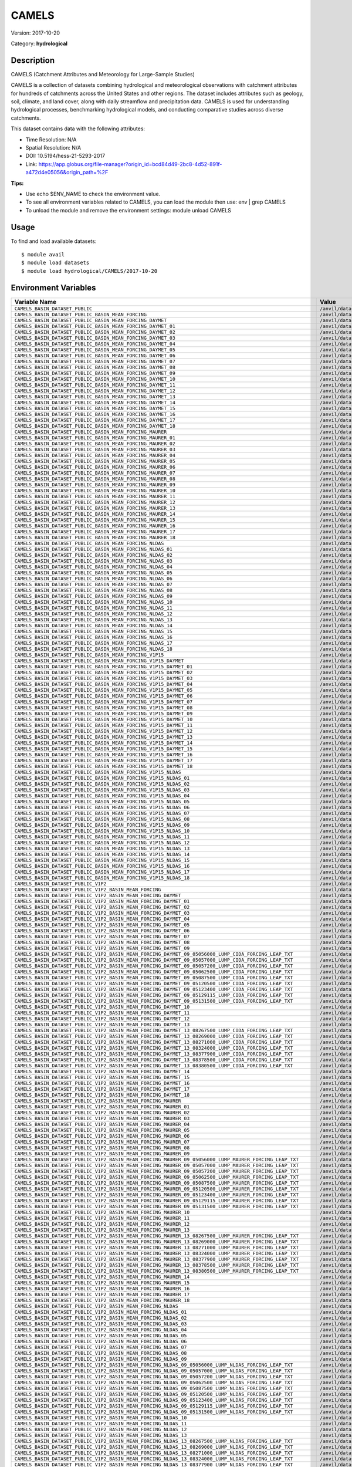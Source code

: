 ======
CAMELS
======

Version: 2017-10-20

Category: **hydrological**

Description
-----------

CAMELS (Catchment Attributes and Meteorology for Large-Sample Studies)

CAMELS is a collection of datasets combining hydrological and meteorological observations with catchment attributes for hundreds of catchments across the United States and other regions. The dataset includes attributes such as geology, soil, climate, and land cover, along with daily streamflow and precipitation data. CAMELS is used for understanding hydrological processes, benchmarking hydrological models, and conducting comparative studies across diverse catchments.

This dataset contains data with the following attributes:

* Time Resolution: N/A

* Spatial Resolution: N/A

* DOI: 10.5194/hess-21-5293-2017

* Link: https://app.globus.org/file-manager?origin_id=bcd84d49-2bc8-4d52-891f-a472d4e05056&origin_path=%2F

**Tips:**

* Use echo $ENV_NAME to check the environment value.

* To see all environment variables related to CAMELS, you can load the module then use: env | grep CAMELS

* To unload the module and remove the environment settings: module unload CAMELS

Usage
-----

To find and load available datasets::

    $ module avail
    $ module load datasets
    $ module load hydrological/CAMELS/2017-10-20
Environment Variables
-------------------

.. list-table::
   :header-rows: 1
   :widths: 25 75

   * - **Variable Name**
     - **Value**
   * - ``CAMELS_BASIN_DATASET_PUBLIC``
     - ``/anvil/datasets/hydrological/CAMELS/basin_dataset_public``
   * - ``CAMELS_BASIN_DATASET_PUBLIC_BASIN_MEAN_FORCING``
     - ``/anvil/datasets/hydrological/CAMELS/basin_dataset_public/basin_mean_forcing``
   * - ``CAMELS_BASIN_DATASET_PUBLIC_BASIN_MEAN_FORCING_DAYMET``
     - ``/anvil/datasets/hydrological/CAMELS/basin_dataset_public/basin_mean_forcing/daymet``
   * - ``CAMELS_BASIN_DATASET_PUBLIC_BASIN_MEAN_FORCING_DAYMET_01``
     - ``/anvil/datasets/hydrological/CAMELS/basin_dataset_public/basin_mean_forcing/daymet/01``
   * - ``CAMELS_BASIN_DATASET_PUBLIC_BASIN_MEAN_FORCING_DAYMET_02``
     - ``/anvil/datasets/hydrological/CAMELS/basin_dataset_public/basin_mean_forcing/daymet/02``
   * - ``CAMELS_BASIN_DATASET_PUBLIC_BASIN_MEAN_FORCING_DAYMET_03``
     - ``/anvil/datasets/hydrological/CAMELS/basin_dataset_public/basin_mean_forcing/daymet/03``
   * - ``CAMELS_BASIN_DATASET_PUBLIC_BASIN_MEAN_FORCING_DAYMET_04``
     - ``/anvil/datasets/hydrological/CAMELS/basin_dataset_public/basin_mean_forcing/daymet/04``
   * - ``CAMELS_BASIN_DATASET_PUBLIC_BASIN_MEAN_FORCING_DAYMET_05``
     - ``/anvil/datasets/hydrological/CAMELS/basin_dataset_public/basin_mean_forcing/daymet/05``
   * - ``CAMELS_BASIN_DATASET_PUBLIC_BASIN_MEAN_FORCING_DAYMET_06``
     - ``/anvil/datasets/hydrological/CAMELS/basin_dataset_public/basin_mean_forcing/daymet/06``
   * - ``CAMELS_BASIN_DATASET_PUBLIC_BASIN_MEAN_FORCING_DAYMET_07``
     - ``/anvil/datasets/hydrological/CAMELS/basin_dataset_public/basin_mean_forcing/daymet/07``
   * - ``CAMELS_BASIN_DATASET_PUBLIC_BASIN_MEAN_FORCING_DAYMET_08``
     - ``/anvil/datasets/hydrological/CAMELS/basin_dataset_public/basin_mean_forcing/daymet/08``
   * - ``CAMELS_BASIN_DATASET_PUBLIC_BASIN_MEAN_FORCING_DAYMET_09``
     - ``/anvil/datasets/hydrological/CAMELS/basin_dataset_public/basin_mean_forcing/daymet/09``
   * - ``CAMELS_BASIN_DATASET_PUBLIC_BASIN_MEAN_FORCING_DAYMET_10``
     - ``/anvil/datasets/hydrological/CAMELS/basin_dataset_public/basin_mean_forcing/daymet/10``
   * - ``CAMELS_BASIN_DATASET_PUBLIC_BASIN_MEAN_FORCING_DAYMET_11``
     - ``/anvil/datasets/hydrological/CAMELS/basin_dataset_public/basin_mean_forcing/daymet/11``
   * - ``CAMELS_BASIN_DATASET_PUBLIC_BASIN_MEAN_FORCING_DAYMET_12``
     - ``/anvil/datasets/hydrological/CAMELS/basin_dataset_public/basin_mean_forcing/daymet/12``
   * - ``CAMELS_BASIN_DATASET_PUBLIC_BASIN_MEAN_FORCING_DAYMET_13``
     - ``/anvil/datasets/hydrological/CAMELS/basin_dataset_public/basin_mean_forcing/daymet/13``
   * - ``CAMELS_BASIN_DATASET_PUBLIC_BASIN_MEAN_FORCING_DAYMET_14``
     - ``/anvil/datasets/hydrological/CAMELS/basin_dataset_public/basin_mean_forcing/daymet/14``
   * - ``CAMELS_BASIN_DATASET_PUBLIC_BASIN_MEAN_FORCING_DAYMET_15``
     - ``/anvil/datasets/hydrological/CAMELS/basin_dataset_public/basin_mean_forcing/daymet/15``
   * - ``CAMELS_BASIN_DATASET_PUBLIC_BASIN_MEAN_FORCING_DAYMET_16``
     - ``/anvil/datasets/hydrological/CAMELS/basin_dataset_public/basin_mean_forcing/daymet/16``
   * - ``CAMELS_BASIN_DATASET_PUBLIC_BASIN_MEAN_FORCING_DAYMET_17``
     - ``/anvil/datasets/hydrological/CAMELS/basin_dataset_public/basin_mean_forcing/daymet/17``
   * - ``CAMELS_BASIN_DATASET_PUBLIC_BASIN_MEAN_FORCING_DAYMET_18``
     - ``/anvil/datasets/hydrological/CAMELS/basin_dataset_public/basin_mean_forcing/daymet/18``
   * - ``CAMELS_BASIN_DATASET_PUBLIC_BASIN_MEAN_FORCING_MAURER``
     - ``/anvil/datasets/hydrological/CAMELS/basin_dataset_public/basin_mean_forcing/maurer``
   * - ``CAMELS_BASIN_DATASET_PUBLIC_BASIN_MEAN_FORCING_MAURER_01``
     - ``/anvil/datasets/hydrological/CAMELS/basin_dataset_public/basin_mean_forcing/maurer/01``
   * - ``CAMELS_BASIN_DATASET_PUBLIC_BASIN_MEAN_FORCING_MAURER_02``
     - ``/anvil/datasets/hydrological/CAMELS/basin_dataset_public/basin_mean_forcing/maurer/02``
   * - ``CAMELS_BASIN_DATASET_PUBLIC_BASIN_MEAN_FORCING_MAURER_03``
     - ``/anvil/datasets/hydrological/CAMELS/basin_dataset_public/basin_mean_forcing/maurer/03``
   * - ``CAMELS_BASIN_DATASET_PUBLIC_BASIN_MEAN_FORCING_MAURER_04``
     - ``/anvil/datasets/hydrological/CAMELS/basin_dataset_public/basin_mean_forcing/maurer/04``
   * - ``CAMELS_BASIN_DATASET_PUBLIC_BASIN_MEAN_FORCING_MAURER_05``
     - ``/anvil/datasets/hydrological/CAMELS/basin_dataset_public/basin_mean_forcing/maurer/05``
   * - ``CAMELS_BASIN_DATASET_PUBLIC_BASIN_MEAN_FORCING_MAURER_06``
     - ``/anvil/datasets/hydrological/CAMELS/basin_dataset_public/basin_mean_forcing/maurer/06``
   * - ``CAMELS_BASIN_DATASET_PUBLIC_BASIN_MEAN_FORCING_MAURER_07``
     - ``/anvil/datasets/hydrological/CAMELS/basin_dataset_public/basin_mean_forcing/maurer/07``
   * - ``CAMELS_BASIN_DATASET_PUBLIC_BASIN_MEAN_FORCING_MAURER_08``
     - ``/anvil/datasets/hydrological/CAMELS/basin_dataset_public/basin_mean_forcing/maurer/08``
   * - ``CAMELS_BASIN_DATASET_PUBLIC_BASIN_MEAN_FORCING_MAURER_09``
     - ``/anvil/datasets/hydrological/CAMELS/basin_dataset_public/basin_mean_forcing/maurer/09``
   * - ``CAMELS_BASIN_DATASET_PUBLIC_BASIN_MEAN_FORCING_MAURER_10``
     - ``/anvil/datasets/hydrological/CAMELS/basin_dataset_public/basin_mean_forcing/maurer/10``
   * - ``CAMELS_BASIN_DATASET_PUBLIC_BASIN_MEAN_FORCING_MAURER_11``
     - ``/anvil/datasets/hydrological/CAMELS/basin_dataset_public/basin_mean_forcing/maurer/11``
   * - ``CAMELS_BASIN_DATASET_PUBLIC_BASIN_MEAN_FORCING_MAURER_12``
     - ``/anvil/datasets/hydrological/CAMELS/basin_dataset_public/basin_mean_forcing/maurer/12``
   * - ``CAMELS_BASIN_DATASET_PUBLIC_BASIN_MEAN_FORCING_MAURER_13``
     - ``/anvil/datasets/hydrological/CAMELS/basin_dataset_public/basin_mean_forcing/maurer/13``
   * - ``CAMELS_BASIN_DATASET_PUBLIC_BASIN_MEAN_FORCING_MAURER_14``
     - ``/anvil/datasets/hydrological/CAMELS/basin_dataset_public/basin_mean_forcing/maurer/14``
   * - ``CAMELS_BASIN_DATASET_PUBLIC_BASIN_MEAN_FORCING_MAURER_15``
     - ``/anvil/datasets/hydrological/CAMELS/basin_dataset_public/basin_mean_forcing/maurer/15``
   * - ``CAMELS_BASIN_DATASET_PUBLIC_BASIN_MEAN_FORCING_MAURER_16``
     - ``/anvil/datasets/hydrological/CAMELS/basin_dataset_public/basin_mean_forcing/maurer/16``
   * - ``CAMELS_BASIN_DATASET_PUBLIC_BASIN_MEAN_FORCING_MAURER_17``
     - ``/anvil/datasets/hydrological/CAMELS/basin_dataset_public/basin_mean_forcing/maurer/17``
   * - ``CAMELS_BASIN_DATASET_PUBLIC_BASIN_MEAN_FORCING_MAURER_18``
     - ``/anvil/datasets/hydrological/CAMELS/basin_dataset_public/basin_mean_forcing/maurer/18``
   * - ``CAMELS_BASIN_DATASET_PUBLIC_BASIN_MEAN_FORCING_NLDAS``
     - ``/anvil/datasets/hydrological/CAMELS/basin_dataset_public/basin_mean_forcing/nldas``
   * - ``CAMELS_BASIN_DATASET_PUBLIC_BASIN_MEAN_FORCING_NLDAS_01``
     - ``/anvil/datasets/hydrological/CAMELS/basin_dataset_public/basin_mean_forcing/nldas/01``
   * - ``CAMELS_BASIN_DATASET_PUBLIC_BASIN_MEAN_FORCING_NLDAS_02``
     - ``/anvil/datasets/hydrological/CAMELS/basin_dataset_public/basin_mean_forcing/nldas/02``
   * - ``CAMELS_BASIN_DATASET_PUBLIC_BASIN_MEAN_FORCING_NLDAS_03``
     - ``/anvil/datasets/hydrological/CAMELS/basin_dataset_public/basin_mean_forcing/nldas/03``
   * - ``CAMELS_BASIN_DATASET_PUBLIC_BASIN_MEAN_FORCING_NLDAS_04``
     - ``/anvil/datasets/hydrological/CAMELS/basin_dataset_public/basin_mean_forcing/nldas/04``
   * - ``CAMELS_BASIN_DATASET_PUBLIC_BASIN_MEAN_FORCING_NLDAS_05``
     - ``/anvil/datasets/hydrological/CAMELS/basin_dataset_public/basin_mean_forcing/nldas/05``
   * - ``CAMELS_BASIN_DATASET_PUBLIC_BASIN_MEAN_FORCING_NLDAS_06``
     - ``/anvil/datasets/hydrological/CAMELS/basin_dataset_public/basin_mean_forcing/nldas/06``
   * - ``CAMELS_BASIN_DATASET_PUBLIC_BASIN_MEAN_FORCING_NLDAS_07``
     - ``/anvil/datasets/hydrological/CAMELS/basin_dataset_public/basin_mean_forcing/nldas/07``
   * - ``CAMELS_BASIN_DATASET_PUBLIC_BASIN_MEAN_FORCING_NLDAS_08``
     - ``/anvil/datasets/hydrological/CAMELS/basin_dataset_public/basin_mean_forcing/nldas/08``
   * - ``CAMELS_BASIN_DATASET_PUBLIC_BASIN_MEAN_FORCING_NLDAS_09``
     - ``/anvil/datasets/hydrological/CAMELS/basin_dataset_public/basin_mean_forcing/nldas/09``
   * - ``CAMELS_BASIN_DATASET_PUBLIC_BASIN_MEAN_FORCING_NLDAS_10``
     - ``/anvil/datasets/hydrological/CAMELS/basin_dataset_public/basin_mean_forcing/nldas/10``
   * - ``CAMELS_BASIN_DATASET_PUBLIC_BASIN_MEAN_FORCING_NLDAS_11``
     - ``/anvil/datasets/hydrological/CAMELS/basin_dataset_public/basin_mean_forcing/nldas/11``
   * - ``CAMELS_BASIN_DATASET_PUBLIC_BASIN_MEAN_FORCING_NLDAS_12``
     - ``/anvil/datasets/hydrological/CAMELS/basin_dataset_public/basin_mean_forcing/nldas/12``
   * - ``CAMELS_BASIN_DATASET_PUBLIC_BASIN_MEAN_FORCING_NLDAS_13``
     - ``/anvil/datasets/hydrological/CAMELS/basin_dataset_public/basin_mean_forcing/nldas/13``
   * - ``CAMELS_BASIN_DATASET_PUBLIC_BASIN_MEAN_FORCING_NLDAS_14``
     - ``/anvil/datasets/hydrological/CAMELS/basin_dataset_public/basin_mean_forcing/nldas/14``
   * - ``CAMELS_BASIN_DATASET_PUBLIC_BASIN_MEAN_FORCING_NLDAS_15``
     - ``/anvil/datasets/hydrological/CAMELS/basin_dataset_public/basin_mean_forcing/nldas/15``
   * - ``CAMELS_BASIN_DATASET_PUBLIC_BASIN_MEAN_FORCING_NLDAS_16``
     - ``/anvil/datasets/hydrological/CAMELS/basin_dataset_public/basin_mean_forcing/nldas/16``
   * - ``CAMELS_BASIN_DATASET_PUBLIC_BASIN_MEAN_FORCING_NLDAS_17``
     - ``/anvil/datasets/hydrological/CAMELS/basin_dataset_public/basin_mean_forcing/nldas/17``
   * - ``CAMELS_BASIN_DATASET_PUBLIC_BASIN_MEAN_FORCING_NLDAS_18``
     - ``/anvil/datasets/hydrological/CAMELS/basin_dataset_public/basin_mean_forcing/nldas/18``
   * - ``CAMELS_BASIN_DATASET_PUBLIC_BASIN_MEAN_FORCING_V1P15``
     - ``/anvil/datasets/hydrological/CAMELS/basin_dataset_public/basin_mean_forcing/v1p15``
   * - ``CAMELS_BASIN_DATASET_PUBLIC_BASIN_MEAN_FORCING_V1P15_DAYMET``
     - ``/anvil/datasets/hydrological/CAMELS/basin_dataset_public/basin_mean_forcing/v1p15/daymet``
   * - ``CAMELS_BASIN_DATASET_PUBLIC_BASIN_MEAN_FORCING_V1P15_DAYMET_01``
     - ``/anvil/datasets/hydrological/CAMELS/basin_dataset_public/basin_mean_forcing/v1p15/daymet/01``
   * - ``CAMELS_BASIN_DATASET_PUBLIC_BASIN_MEAN_FORCING_V1P15_DAYMET_02``
     - ``/anvil/datasets/hydrological/CAMELS/basin_dataset_public/basin_mean_forcing/v1p15/daymet/02``
   * - ``CAMELS_BASIN_DATASET_PUBLIC_BASIN_MEAN_FORCING_V1P15_DAYMET_03``
     - ``/anvil/datasets/hydrological/CAMELS/basin_dataset_public/basin_mean_forcing/v1p15/daymet/03``
   * - ``CAMELS_BASIN_DATASET_PUBLIC_BASIN_MEAN_FORCING_V1P15_DAYMET_04``
     - ``/anvil/datasets/hydrological/CAMELS/basin_dataset_public/basin_mean_forcing/v1p15/daymet/04``
   * - ``CAMELS_BASIN_DATASET_PUBLIC_BASIN_MEAN_FORCING_V1P15_DAYMET_05``
     - ``/anvil/datasets/hydrological/CAMELS/basin_dataset_public/basin_mean_forcing/v1p15/daymet/05``
   * - ``CAMELS_BASIN_DATASET_PUBLIC_BASIN_MEAN_FORCING_V1P15_DAYMET_06``
     - ``/anvil/datasets/hydrological/CAMELS/basin_dataset_public/basin_mean_forcing/v1p15/daymet/06``
   * - ``CAMELS_BASIN_DATASET_PUBLIC_BASIN_MEAN_FORCING_V1P15_DAYMET_07``
     - ``/anvil/datasets/hydrological/CAMELS/basin_dataset_public/basin_mean_forcing/v1p15/daymet/07``
   * - ``CAMELS_BASIN_DATASET_PUBLIC_BASIN_MEAN_FORCING_V1P15_DAYMET_08``
     - ``/anvil/datasets/hydrological/CAMELS/basin_dataset_public/basin_mean_forcing/v1p15/daymet/08``
   * - ``CAMELS_BASIN_DATASET_PUBLIC_BASIN_MEAN_FORCING_V1P15_DAYMET_09``
     - ``/anvil/datasets/hydrological/CAMELS/basin_dataset_public/basin_mean_forcing/v1p15/daymet/09``
   * - ``CAMELS_BASIN_DATASET_PUBLIC_BASIN_MEAN_FORCING_V1P15_DAYMET_10``
     - ``/anvil/datasets/hydrological/CAMELS/basin_dataset_public/basin_mean_forcing/v1p15/daymet/10``
   * - ``CAMELS_BASIN_DATASET_PUBLIC_BASIN_MEAN_FORCING_V1P15_DAYMET_11``
     - ``/anvil/datasets/hydrological/CAMELS/basin_dataset_public/basin_mean_forcing/v1p15/daymet/11``
   * - ``CAMELS_BASIN_DATASET_PUBLIC_BASIN_MEAN_FORCING_V1P15_DAYMET_12``
     - ``/anvil/datasets/hydrological/CAMELS/basin_dataset_public/basin_mean_forcing/v1p15/daymet/12``
   * - ``CAMELS_BASIN_DATASET_PUBLIC_BASIN_MEAN_FORCING_V1P15_DAYMET_13``
     - ``/anvil/datasets/hydrological/CAMELS/basin_dataset_public/basin_mean_forcing/v1p15/daymet/13``
   * - ``CAMELS_BASIN_DATASET_PUBLIC_BASIN_MEAN_FORCING_V1P15_DAYMET_14``
     - ``/anvil/datasets/hydrological/CAMELS/basin_dataset_public/basin_mean_forcing/v1p15/daymet/14``
   * - ``CAMELS_BASIN_DATASET_PUBLIC_BASIN_MEAN_FORCING_V1P15_DAYMET_15``
     - ``/anvil/datasets/hydrological/CAMELS/basin_dataset_public/basin_mean_forcing/v1p15/daymet/15``
   * - ``CAMELS_BASIN_DATASET_PUBLIC_BASIN_MEAN_FORCING_V1P15_DAYMET_16``
     - ``/anvil/datasets/hydrological/CAMELS/basin_dataset_public/basin_mean_forcing/v1p15/daymet/16``
   * - ``CAMELS_BASIN_DATASET_PUBLIC_BASIN_MEAN_FORCING_V1P15_DAYMET_17``
     - ``/anvil/datasets/hydrological/CAMELS/basin_dataset_public/basin_mean_forcing/v1p15/daymet/17``
   * - ``CAMELS_BASIN_DATASET_PUBLIC_BASIN_MEAN_FORCING_V1P15_DAYMET_18``
     - ``/anvil/datasets/hydrological/CAMELS/basin_dataset_public/basin_mean_forcing/v1p15/daymet/18``
   * - ``CAMELS_BASIN_DATASET_PUBLIC_BASIN_MEAN_FORCING_V1P15_NLDAS``
     - ``/anvil/datasets/hydrological/CAMELS/basin_dataset_public/basin_mean_forcing/v1p15/nldas``
   * - ``CAMELS_BASIN_DATASET_PUBLIC_BASIN_MEAN_FORCING_V1P15_NLDAS_01``
     - ``/anvil/datasets/hydrological/CAMELS/basin_dataset_public/basin_mean_forcing/v1p15/nldas/01``
   * - ``CAMELS_BASIN_DATASET_PUBLIC_BASIN_MEAN_FORCING_V1P15_NLDAS_02``
     - ``/anvil/datasets/hydrological/CAMELS/basin_dataset_public/basin_mean_forcing/v1p15/nldas/02``
   * - ``CAMELS_BASIN_DATASET_PUBLIC_BASIN_MEAN_FORCING_V1P15_NLDAS_03``
     - ``/anvil/datasets/hydrological/CAMELS/basin_dataset_public/basin_mean_forcing/v1p15/nldas/03``
   * - ``CAMELS_BASIN_DATASET_PUBLIC_BASIN_MEAN_FORCING_V1P15_NLDAS_04``
     - ``/anvil/datasets/hydrological/CAMELS/basin_dataset_public/basin_mean_forcing/v1p15/nldas/04``
   * - ``CAMELS_BASIN_DATASET_PUBLIC_BASIN_MEAN_FORCING_V1P15_NLDAS_05``
     - ``/anvil/datasets/hydrological/CAMELS/basin_dataset_public/basin_mean_forcing/v1p15/nldas/05``
   * - ``CAMELS_BASIN_DATASET_PUBLIC_BASIN_MEAN_FORCING_V1P15_NLDAS_06``
     - ``/anvil/datasets/hydrological/CAMELS/basin_dataset_public/basin_mean_forcing/v1p15/nldas/06``
   * - ``CAMELS_BASIN_DATASET_PUBLIC_BASIN_MEAN_FORCING_V1P15_NLDAS_07``
     - ``/anvil/datasets/hydrological/CAMELS/basin_dataset_public/basin_mean_forcing/v1p15/nldas/07``
   * - ``CAMELS_BASIN_DATASET_PUBLIC_BASIN_MEAN_FORCING_V1P15_NLDAS_08``
     - ``/anvil/datasets/hydrological/CAMELS/basin_dataset_public/basin_mean_forcing/v1p15/nldas/08``
   * - ``CAMELS_BASIN_DATASET_PUBLIC_BASIN_MEAN_FORCING_V1P15_NLDAS_09``
     - ``/anvil/datasets/hydrological/CAMELS/basin_dataset_public/basin_mean_forcing/v1p15/nldas/09``
   * - ``CAMELS_BASIN_DATASET_PUBLIC_BASIN_MEAN_FORCING_V1P15_NLDAS_10``
     - ``/anvil/datasets/hydrological/CAMELS/basin_dataset_public/basin_mean_forcing/v1p15/nldas/10``
   * - ``CAMELS_BASIN_DATASET_PUBLIC_BASIN_MEAN_FORCING_V1P15_NLDAS_11``
     - ``/anvil/datasets/hydrological/CAMELS/basin_dataset_public/basin_mean_forcing/v1p15/nldas/11``
   * - ``CAMELS_BASIN_DATASET_PUBLIC_BASIN_MEAN_FORCING_V1P15_NLDAS_12``
     - ``/anvil/datasets/hydrological/CAMELS/basin_dataset_public/basin_mean_forcing/v1p15/nldas/12``
   * - ``CAMELS_BASIN_DATASET_PUBLIC_BASIN_MEAN_FORCING_V1P15_NLDAS_13``
     - ``/anvil/datasets/hydrological/CAMELS/basin_dataset_public/basin_mean_forcing/v1p15/nldas/13``
   * - ``CAMELS_BASIN_DATASET_PUBLIC_BASIN_MEAN_FORCING_V1P15_NLDAS_14``
     - ``/anvil/datasets/hydrological/CAMELS/basin_dataset_public/basin_mean_forcing/v1p15/nldas/14``
   * - ``CAMELS_BASIN_DATASET_PUBLIC_BASIN_MEAN_FORCING_V1P15_NLDAS_15``
     - ``/anvil/datasets/hydrological/CAMELS/basin_dataset_public/basin_mean_forcing/v1p15/nldas/15``
   * - ``CAMELS_BASIN_DATASET_PUBLIC_BASIN_MEAN_FORCING_V1P15_NLDAS_16``
     - ``/anvil/datasets/hydrological/CAMELS/basin_dataset_public/basin_mean_forcing/v1p15/nldas/16``
   * - ``CAMELS_BASIN_DATASET_PUBLIC_BASIN_MEAN_FORCING_V1P15_NLDAS_17``
     - ``/anvil/datasets/hydrological/CAMELS/basin_dataset_public/basin_mean_forcing/v1p15/nldas/17``
   * - ``CAMELS_BASIN_DATASET_PUBLIC_BASIN_MEAN_FORCING_V1P15_NLDAS_18``
     - ``/anvil/datasets/hydrological/CAMELS/basin_dataset_public/basin_mean_forcing/v1p15/nldas/18``
   * - ``CAMELS_BASIN_DATASET_PUBLIC_V1P2``
     - ``/anvil/datasets/hydrological/CAMELS/basin_dataset_public_v1p2``
   * - ``CAMELS_BASIN_DATASET_PUBLIC_V1P2_BASIN_MEAN_FORCING``
     - ``/anvil/datasets/hydrological/CAMELS/basin_dataset_public_v1p2/basin_mean_forcing``
   * - ``CAMELS_BASIN_DATASET_PUBLIC_V1P2_BASIN_MEAN_FORCING_DAYMET``
     - ``/anvil/datasets/hydrological/CAMELS/basin_dataset_public_v1p2/basin_mean_forcing/daymet``
   * - ``CAMELS_BASIN_DATASET_PUBLIC_V1P2_BASIN_MEAN_FORCING_DAYMET_01``
     - ``/anvil/datasets/hydrological/CAMELS/basin_dataset_public_v1p2/basin_mean_forcing/daymet/01``
   * - ``CAMELS_BASIN_DATASET_PUBLIC_V1P2_BASIN_MEAN_FORCING_DAYMET_02``
     - ``/anvil/datasets/hydrological/CAMELS/basin_dataset_public_v1p2/basin_mean_forcing/daymet/02``
   * - ``CAMELS_BASIN_DATASET_PUBLIC_V1P2_BASIN_MEAN_FORCING_DAYMET_03``
     - ``/anvil/datasets/hydrological/CAMELS/basin_dataset_public_v1p2/basin_mean_forcing/daymet/03``
   * - ``CAMELS_BASIN_DATASET_PUBLIC_V1P2_BASIN_MEAN_FORCING_DAYMET_04``
     - ``/anvil/datasets/hydrological/CAMELS/basin_dataset_public_v1p2/basin_mean_forcing/daymet/04``
   * - ``CAMELS_BASIN_DATASET_PUBLIC_V1P2_BASIN_MEAN_FORCING_DAYMET_05``
     - ``/anvil/datasets/hydrological/CAMELS/basin_dataset_public_v1p2/basin_mean_forcing/daymet/05``
   * - ``CAMELS_BASIN_DATASET_PUBLIC_V1P2_BASIN_MEAN_FORCING_DAYMET_06``
     - ``/anvil/datasets/hydrological/CAMELS/basin_dataset_public_v1p2/basin_mean_forcing/daymet/06``
   * - ``CAMELS_BASIN_DATASET_PUBLIC_V1P2_BASIN_MEAN_FORCING_DAYMET_07``
     - ``/anvil/datasets/hydrological/CAMELS/basin_dataset_public_v1p2/basin_mean_forcing/daymet/07``
   * - ``CAMELS_BASIN_DATASET_PUBLIC_V1P2_BASIN_MEAN_FORCING_DAYMET_08``
     - ``/anvil/datasets/hydrological/CAMELS/basin_dataset_public_v1p2/basin_mean_forcing/daymet/08``
   * - ``CAMELS_BASIN_DATASET_PUBLIC_V1P2_BASIN_MEAN_FORCING_DAYMET_09``
     - ``/anvil/datasets/hydrological/CAMELS/basin_dataset_public_v1p2/basin_mean_forcing/daymet/09``
   * - ``CAMELS_BASIN_DATASET_PUBLIC_V1P2_BASIN_MEAN_FORCING_DAYMET_09_05056000_LUMP_CIDA_FORCING_LEAP_TXT``
     - ``/anvil/datasets/hydrological/CAMELS/basin_dataset_public_v1p2/basin_mean_forcing/daymet/09/05056000_lump_cida_forcing_leap.txt``
   * - ``CAMELS_BASIN_DATASET_PUBLIC_V1P2_BASIN_MEAN_FORCING_DAYMET_09_05057000_LUMP_CIDA_FORCING_LEAP_TXT``
     - ``/anvil/datasets/hydrological/CAMELS/basin_dataset_public_v1p2/basin_mean_forcing/daymet/09/05057000_lump_cida_forcing_leap.txt``
   * - ``CAMELS_BASIN_DATASET_PUBLIC_V1P2_BASIN_MEAN_FORCING_DAYMET_09_05057200_LUMP_CIDA_FORCING_LEAP_TXT``
     - ``/anvil/datasets/hydrological/CAMELS/basin_dataset_public_v1p2/basin_mean_forcing/daymet/09/05057200_lump_cida_forcing_leap.txt``
   * - ``CAMELS_BASIN_DATASET_PUBLIC_V1P2_BASIN_MEAN_FORCING_DAYMET_09_05062500_LUMP_CIDA_FORCING_LEAP_TXT``
     - ``/anvil/datasets/hydrological/CAMELS/basin_dataset_public_v1p2/basin_mean_forcing/daymet/09/05062500_lump_cida_forcing_leap.txt``
   * - ``CAMELS_BASIN_DATASET_PUBLIC_V1P2_BASIN_MEAN_FORCING_DAYMET_09_05087500_LUMP_CIDA_FORCING_LEAP_TXT``
     - ``/anvil/datasets/hydrological/CAMELS/basin_dataset_public_v1p2/basin_mean_forcing/daymet/09/05087500_lump_cida_forcing_leap.txt``
   * - ``CAMELS_BASIN_DATASET_PUBLIC_V1P2_BASIN_MEAN_FORCING_DAYMET_09_05120500_LUMP_CIDA_FORCING_LEAP_TXT``
     - ``/anvil/datasets/hydrological/CAMELS/basin_dataset_public_v1p2/basin_mean_forcing/daymet/09/05120500_lump_cida_forcing_leap.txt``
   * - ``CAMELS_BASIN_DATASET_PUBLIC_V1P2_BASIN_MEAN_FORCING_DAYMET_09_05123400_LUMP_CIDA_FORCING_LEAP_TXT``
     - ``/anvil/datasets/hydrological/CAMELS/basin_dataset_public_v1p2/basin_mean_forcing/daymet/09/05123400_lump_cida_forcing_leap.txt``
   * - ``CAMELS_BASIN_DATASET_PUBLIC_V1P2_BASIN_MEAN_FORCING_DAYMET_09_05129115_LUMP_CIDA_FORCING_LEAP_TXT``
     - ``/anvil/datasets/hydrological/CAMELS/basin_dataset_public_v1p2/basin_mean_forcing/daymet/09/05129115_lump_cida_forcing_leap.txt``
   * - ``CAMELS_BASIN_DATASET_PUBLIC_V1P2_BASIN_MEAN_FORCING_DAYMET_09_05131500_LUMP_CIDA_FORCING_LEAP_TXT``
     - ``/anvil/datasets/hydrological/CAMELS/basin_dataset_public_v1p2/basin_mean_forcing/daymet/09/05131500_lump_cida_forcing_leap.txt``
   * - ``CAMELS_BASIN_DATASET_PUBLIC_V1P2_BASIN_MEAN_FORCING_DAYMET_10``
     - ``/anvil/datasets/hydrological/CAMELS/basin_dataset_public_v1p2/basin_mean_forcing/daymet/10``
   * - ``CAMELS_BASIN_DATASET_PUBLIC_V1P2_BASIN_MEAN_FORCING_DAYMET_11``
     - ``/anvil/datasets/hydrological/CAMELS/basin_dataset_public_v1p2/basin_mean_forcing/daymet/11``
   * - ``CAMELS_BASIN_DATASET_PUBLIC_V1P2_BASIN_MEAN_FORCING_DAYMET_12``
     - ``/anvil/datasets/hydrological/CAMELS/basin_dataset_public_v1p2/basin_mean_forcing/daymet/12``
   * - ``CAMELS_BASIN_DATASET_PUBLIC_V1P2_BASIN_MEAN_FORCING_DAYMET_13``
     - ``/anvil/datasets/hydrological/CAMELS/basin_dataset_public_v1p2/basin_mean_forcing/daymet/13``
   * - ``CAMELS_BASIN_DATASET_PUBLIC_V1P2_BASIN_MEAN_FORCING_DAYMET_13_08267500_LUMP_CIDA_FORCING_LEAP_TXT``
     - ``/anvil/datasets/hydrological/CAMELS/basin_dataset_public_v1p2/basin_mean_forcing/daymet/13/08267500_lump_cida_forcing_leap.txt``
   * - ``CAMELS_BASIN_DATASET_PUBLIC_V1P2_BASIN_MEAN_FORCING_DAYMET_13_08269000_LUMP_CIDA_FORCING_LEAP_TXT``
     - ``/anvil/datasets/hydrological/CAMELS/basin_dataset_public_v1p2/basin_mean_forcing/daymet/13/08269000_lump_cida_forcing_leap.txt``
   * - ``CAMELS_BASIN_DATASET_PUBLIC_V1P2_BASIN_MEAN_FORCING_DAYMET_13_08271000_LUMP_CIDA_FORCING_LEAP_TXT``
     - ``/anvil/datasets/hydrological/CAMELS/basin_dataset_public_v1p2/basin_mean_forcing/daymet/13/08271000_lump_cida_forcing_leap.txt``
   * - ``CAMELS_BASIN_DATASET_PUBLIC_V1P2_BASIN_MEAN_FORCING_DAYMET_13_08324000_LUMP_CIDA_FORCING_LEAP_TXT``
     - ``/anvil/datasets/hydrological/CAMELS/basin_dataset_public_v1p2/basin_mean_forcing/daymet/13/08324000_lump_cida_forcing_leap.txt``
   * - ``CAMELS_BASIN_DATASET_PUBLIC_V1P2_BASIN_MEAN_FORCING_DAYMET_13_08377900_LUMP_CIDA_FORCING_LEAP_TXT``
     - ``/anvil/datasets/hydrological/CAMELS/basin_dataset_public_v1p2/basin_mean_forcing/daymet/13/08377900_lump_cida_forcing_leap.txt``
   * - ``CAMELS_BASIN_DATASET_PUBLIC_V1P2_BASIN_MEAN_FORCING_DAYMET_13_08378500_LUMP_CIDA_FORCING_LEAP_TXT``
     - ``/anvil/datasets/hydrological/CAMELS/basin_dataset_public_v1p2/basin_mean_forcing/daymet/13/08378500_lump_cida_forcing_leap.txt``
   * - ``CAMELS_BASIN_DATASET_PUBLIC_V1P2_BASIN_MEAN_FORCING_DAYMET_13_08380500_LUMP_CIDA_FORCING_LEAP_TXT``
     - ``/anvil/datasets/hydrological/CAMELS/basin_dataset_public_v1p2/basin_mean_forcing/daymet/13/08380500_lump_cida_forcing_leap.txt``
   * - ``CAMELS_BASIN_DATASET_PUBLIC_V1P2_BASIN_MEAN_FORCING_DAYMET_14``
     - ``/anvil/datasets/hydrological/CAMELS/basin_dataset_public_v1p2/basin_mean_forcing/daymet/14``
   * - ``CAMELS_BASIN_DATASET_PUBLIC_V1P2_BASIN_MEAN_FORCING_DAYMET_15``
     - ``/anvil/datasets/hydrological/CAMELS/basin_dataset_public_v1p2/basin_mean_forcing/daymet/15``
   * - ``CAMELS_BASIN_DATASET_PUBLIC_V1P2_BASIN_MEAN_FORCING_DAYMET_16``
     - ``/anvil/datasets/hydrological/CAMELS/basin_dataset_public_v1p2/basin_mean_forcing/daymet/16``
   * - ``CAMELS_BASIN_DATASET_PUBLIC_V1P2_BASIN_MEAN_FORCING_DAYMET_17``
     - ``/anvil/datasets/hydrological/CAMELS/basin_dataset_public_v1p2/basin_mean_forcing/daymet/17``
   * - ``CAMELS_BASIN_DATASET_PUBLIC_V1P2_BASIN_MEAN_FORCING_DAYMET_18``
     - ``/anvil/datasets/hydrological/CAMELS/basin_dataset_public_v1p2/basin_mean_forcing/daymet/18``
   * - ``CAMELS_BASIN_DATASET_PUBLIC_V1P2_BASIN_MEAN_FORCING_MAURER``
     - ``/anvil/datasets/hydrological/CAMELS/basin_dataset_public_v1p2/basin_mean_forcing/maurer``
   * - ``CAMELS_BASIN_DATASET_PUBLIC_V1P2_BASIN_MEAN_FORCING_MAURER_01``
     - ``/anvil/datasets/hydrological/CAMELS/basin_dataset_public_v1p2/basin_mean_forcing/maurer/01``
   * - ``CAMELS_BASIN_DATASET_PUBLIC_V1P2_BASIN_MEAN_FORCING_MAURER_02``
     - ``/anvil/datasets/hydrological/CAMELS/basin_dataset_public_v1p2/basin_mean_forcing/maurer/02``
   * - ``CAMELS_BASIN_DATASET_PUBLIC_V1P2_BASIN_MEAN_FORCING_MAURER_03``
     - ``/anvil/datasets/hydrological/CAMELS/basin_dataset_public_v1p2/basin_mean_forcing/maurer/03``
   * - ``CAMELS_BASIN_DATASET_PUBLIC_V1P2_BASIN_MEAN_FORCING_MAURER_04``
     - ``/anvil/datasets/hydrological/CAMELS/basin_dataset_public_v1p2/basin_mean_forcing/maurer/04``
   * - ``CAMELS_BASIN_DATASET_PUBLIC_V1P2_BASIN_MEAN_FORCING_MAURER_05``
     - ``/anvil/datasets/hydrological/CAMELS/basin_dataset_public_v1p2/basin_mean_forcing/maurer/05``
   * - ``CAMELS_BASIN_DATASET_PUBLIC_V1P2_BASIN_MEAN_FORCING_MAURER_06``
     - ``/anvil/datasets/hydrological/CAMELS/basin_dataset_public_v1p2/basin_mean_forcing/maurer/06``
   * - ``CAMELS_BASIN_DATASET_PUBLIC_V1P2_BASIN_MEAN_FORCING_MAURER_07``
     - ``/anvil/datasets/hydrological/CAMELS/basin_dataset_public_v1p2/basin_mean_forcing/maurer/07``
   * - ``CAMELS_BASIN_DATASET_PUBLIC_V1P2_BASIN_MEAN_FORCING_MAURER_08``
     - ``/anvil/datasets/hydrological/CAMELS/basin_dataset_public_v1p2/basin_mean_forcing/maurer/08``
   * - ``CAMELS_BASIN_DATASET_PUBLIC_V1P2_BASIN_MEAN_FORCING_MAURER_09``
     - ``/anvil/datasets/hydrological/CAMELS/basin_dataset_public_v1p2/basin_mean_forcing/maurer/09``
   * - ``CAMELS_BASIN_DATASET_PUBLIC_V1P2_BASIN_MEAN_FORCING_MAURER_09_05056000_LUMP_MAURER_FORCING_LEAP_TXT``
     - ``/anvil/datasets/hydrological/CAMELS/basin_dataset_public_v1p2/basin_mean_forcing/maurer/09/05056000_lump_maurer_forcing_leap.txt``
   * - ``CAMELS_BASIN_DATASET_PUBLIC_V1P2_BASIN_MEAN_FORCING_MAURER_09_05057000_LUMP_MAURER_FORCING_LEAP_TXT``
     - ``/anvil/datasets/hydrological/CAMELS/basin_dataset_public_v1p2/basin_mean_forcing/maurer/09/05057000_lump_maurer_forcing_leap.txt``
   * - ``CAMELS_BASIN_DATASET_PUBLIC_V1P2_BASIN_MEAN_FORCING_MAURER_09_05057200_LUMP_MAURER_FORCING_LEAP_TXT``
     - ``/anvil/datasets/hydrological/CAMELS/basin_dataset_public_v1p2/basin_mean_forcing/maurer/09/05057200_lump_maurer_forcing_leap.txt``
   * - ``CAMELS_BASIN_DATASET_PUBLIC_V1P2_BASIN_MEAN_FORCING_MAURER_09_05062500_LUMP_MAURER_FORCING_LEAP_TXT``
     - ``/anvil/datasets/hydrological/CAMELS/basin_dataset_public_v1p2/basin_mean_forcing/maurer/09/05062500_lump_maurer_forcing_leap.txt``
   * - ``CAMELS_BASIN_DATASET_PUBLIC_V1P2_BASIN_MEAN_FORCING_MAURER_09_05087500_LUMP_MAURER_FORCING_LEAP_TXT``
     - ``/anvil/datasets/hydrological/CAMELS/basin_dataset_public_v1p2/basin_mean_forcing/maurer/09/05087500_lump_maurer_forcing_leap.txt``
   * - ``CAMELS_BASIN_DATASET_PUBLIC_V1P2_BASIN_MEAN_FORCING_MAURER_09_05120500_LUMP_MAURER_FORCING_LEAP_TXT``
     - ``/anvil/datasets/hydrological/CAMELS/basin_dataset_public_v1p2/basin_mean_forcing/maurer/09/05120500_lump_maurer_forcing_leap.txt``
   * - ``CAMELS_BASIN_DATASET_PUBLIC_V1P2_BASIN_MEAN_FORCING_MAURER_09_05123400_LUMP_MAURER_FORCING_LEAP_TXT``
     - ``/anvil/datasets/hydrological/CAMELS/basin_dataset_public_v1p2/basin_mean_forcing/maurer/09/05123400_lump_maurer_forcing_leap.txt``
   * - ``CAMELS_BASIN_DATASET_PUBLIC_V1P2_BASIN_MEAN_FORCING_MAURER_09_05129115_LUMP_MAURER_FORCING_LEAP_TXT``
     - ``/anvil/datasets/hydrological/CAMELS/basin_dataset_public_v1p2/basin_mean_forcing/maurer/09/05129115_lump_maurer_forcing_leap.txt``
   * - ``CAMELS_BASIN_DATASET_PUBLIC_V1P2_BASIN_MEAN_FORCING_MAURER_09_05131500_LUMP_MAURER_FORCING_LEAP_TXT``
     - ``/anvil/datasets/hydrological/CAMELS/basin_dataset_public_v1p2/basin_mean_forcing/maurer/09/05131500_lump_maurer_forcing_leap.txt``
   * - ``CAMELS_BASIN_DATASET_PUBLIC_V1P2_BASIN_MEAN_FORCING_MAURER_10``
     - ``/anvil/datasets/hydrological/CAMELS/basin_dataset_public_v1p2/basin_mean_forcing/maurer/10``
   * - ``CAMELS_BASIN_DATASET_PUBLIC_V1P2_BASIN_MEAN_FORCING_MAURER_11``
     - ``/anvil/datasets/hydrological/CAMELS/basin_dataset_public_v1p2/basin_mean_forcing/maurer/11``
   * - ``CAMELS_BASIN_DATASET_PUBLIC_V1P2_BASIN_MEAN_FORCING_MAURER_12``
     - ``/anvil/datasets/hydrological/CAMELS/basin_dataset_public_v1p2/basin_mean_forcing/maurer/12``
   * - ``CAMELS_BASIN_DATASET_PUBLIC_V1P2_BASIN_MEAN_FORCING_MAURER_13``
     - ``/anvil/datasets/hydrological/CAMELS/basin_dataset_public_v1p2/basin_mean_forcing/maurer/13``
   * - ``CAMELS_BASIN_DATASET_PUBLIC_V1P2_BASIN_MEAN_FORCING_MAURER_13_08267500_LUMP_MAURER_FORCING_LEAP_TXT``
     - ``/anvil/datasets/hydrological/CAMELS/basin_dataset_public_v1p2/basin_mean_forcing/maurer/13/08267500_lump_maurer_forcing_leap.txt``
   * - ``CAMELS_BASIN_DATASET_PUBLIC_V1P2_BASIN_MEAN_FORCING_MAURER_13_08269000_LUMP_MAURER_FORCING_LEAP_TXT``
     - ``/anvil/datasets/hydrological/CAMELS/basin_dataset_public_v1p2/basin_mean_forcing/maurer/13/08269000_lump_maurer_forcing_leap.txt``
   * - ``CAMELS_BASIN_DATASET_PUBLIC_V1P2_BASIN_MEAN_FORCING_MAURER_13_08271000_LUMP_MAURER_FORCING_LEAP_TXT``
     - ``/anvil/datasets/hydrological/CAMELS/basin_dataset_public_v1p2/basin_mean_forcing/maurer/13/08271000_lump_maurer_forcing_leap.txt``
   * - ``CAMELS_BASIN_DATASET_PUBLIC_V1P2_BASIN_MEAN_FORCING_MAURER_13_08324000_LUMP_MAURER_FORCING_LEAP_TXT``
     - ``/anvil/datasets/hydrological/CAMELS/basin_dataset_public_v1p2/basin_mean_forcing/maurer/13/08324000_lump_maurer_forcing_leap.txt``
   * - ``CAMELS_BASIN_DATASET_PUBLIC_V1P2_BASIN_MEAN_FORCING_MAURER_13_08377900_LUMP_MAURER_FORCING_LEAP_TXT``
     - ``/anvil/datasets/hydrological/CAMELS/basin_dataset_public_v1p2/basin_mean_forcing/maurer/13/08377900_lump_maurer_forcing_leap.txt``
   * - ``CAMELS_BASIN_DATASET_PUBLIC_V1P2_BASIN_MEAN_FORCING_MAURER_13_08378500_LUMP_MAURER_FORCING_LEAP_TXT``
     - ``/anvil/datasets/hydrological/CAMELS/basin_dataset_public_v1p2/basin_mean_forcing/maurer/13/08378500_lump_maurer_forcing_leap.txt``
   * - ``CAMELS_BASIN_DATASET_PUBLIC_V1P2_BASIN_MEAN_FORCING_MAURER_13_08380500_LUMP_MAURER_FORCING_LEAP_TXT``
     - ``/anvil/datasets/hydrological/CAMELS/basin_dataset_public_v1p2/basin_mean_forcing/maurer/13/08380500_lump_maurer_forcing_leap.txt``
   * - ``CAMELS_BASIN_DATASET_PUBLIC_V1P2_BASIN_MEAN_FORCING_MAURER_14``
     - ``/anvil/datasets/hydrological/CAMELS/basin_dataset_public_v1p2/basin_mean_forcing/maurer/14``
   * - ``CAMELS_BASIN_DATASET_PUBLIC_V1P2_BASIN_MEAN_FORCING_MAURER_15``
     - ``/anvil/datasets/hydrological/CAMELS/basin_dataset_public_v1p2/basin_mean_forcing/maurer/15``
   * - ``CAMELS_BASIN_DATASET_PUBLIC_V1P2_BASIN_MEAN_FORCING_MAURER_16``
     - ``/anvil/datasets/hydrological/CAMELS/basin_dataset_public_v1p2/basin_mean_forcing/maurer/16``
   * - ``CAMELS_BASIN_DATASET_PUBLIC_V1P2_BASIN_MEAN_FORCING_MAURER_17``
     - ``/anvil/datasets/hydrological/CAMELS/basin_dataset_public_v1p2/basin_mean_forcing/maurer/17``
   * - ``CAMELS_BASIN_DATASET_PUBLIC_V1P2_BASIN_MEAN_FORCING_MAURER_18``
     - ``/anvil/datasets/hydrological/CAMELS/basin_dataset_public_v1p2/basin_mean_forcing/maurer/18``
   * - ``CAMELS_BASIN_DATASET_PUBLIC_V1P2_BASIN_MEAN_FORCING_NLDAS``
     - ``/anvil/datasets/hydrological/CAMELS/basin_dataset_public_v1p2/basin_mean_forcing/nldas``
   * - ``CAMELS_BASIN_DATASET_PUBLIC_V1P2_BASIN_MEAN_FORCING_NLDAS_01``
     - ``/anvil/datasets/hydrological/CAMELS/basin_dataset_public_v1p2/basin_mean_forcing/nldas/01``
   * - ``CAMELS_BASIN_DATASET_PUBLIC_V1P2_BASIN_MEAN_FORCING_NLDAS_02``
     - ``/anvil/datasets/hydrological/CAMELS/basin_dataset_public_v1p2/basin_mean_forcing/nldas/02``
   * - ``CAMELS_BASIN_DATASET_PUBLIC_V1P2_BASIN_MEAN_FORCING_NLDAS_03``
     - ``/anvil/datasets/hydrological/CAMELS/basin_dataset_public_v1p2/basin_mean_forcing/nldas/03``
   * - ``CAMELS_BASIN_DATASET_PUBLIC_V1P2_BASIN_MEAN_FORCING_NLDAS_04``
     - ``/anvil/datasets/hydrological/CAMELS/basin_dataset_public_v1p2/basin_mean_forcing/nldas/04``
   * - ``CAMELS_BASIN_DATASET_PUBLIC_V1P2_BASIN_MEAN_FORCING_NLDAS_05``
     - ``/anvil/datasets/hydrological/CAMELS/basin_dataset_public_v1p2/basin_mean_forcing/nldas/05``
   * - ``CAMELS_BASIN_DATASET_PUBLIC_V1P2_BASIN_MEAN_FORCING_NLDAS_06``
     - ``/anvil/datasets/hydrological/CAMELS/basin_dataset_public_v1p2/basin_mean_forcing/nldas/06``
   * - ``CAMELS_BASIN_DATASET_PUBLIC_V1P2_BASIN_MEAN_FORCING_NLDAS_07``
     - ``/anvil/datasets/hydrological/CAMELS/basin_dataset_public_v1p2/basin_mean_forcing/nldas/07``
   * - ``CAMELS_BASIN_DATASET_PUBLIC_V1P2_BASIN_MEAN_FORCING_NLDAS_08``
     - ``/anvil/datasets/hydrological/CAMELS/basin_dataset_public_v1p2/basin_mean_forcing/nldas/08``
   * - ``CAMELS_BASIN_DATASET_PUBLIC_V1P2_BASIN_MEAN_FORCING_NLDAS_09``
     - ``/anvil/datasets/hydrological/CAMELS/basin_dataset_public_v1p2/basin_mean_forcing/nldas/09``
   * - ``CAMELS_BASIN_DATASET_PUBLIC_V1P2_BASIN_MEAN_FORCING_NLDAS_09_05056000_LUMP_NLDAS_FORCING_LEAP_TXT``
     - ``/anvil/datasets/hydrological/CAMELS/basin_dataset_public_v1p2/basin_mean_forcing/nldas/09/05056000_lump_nldas_forcing_leap.txt``
   * - ``CAMELS_BASIN_DATASET_PUBLIC_V1P2_BASIN_MEAN_FORCING_NLDAS_09_05057000_LUMP_NLDAS_FORCING_LEAP_TXT``
     - ``/anvil/datasets/hydrological/CAMELS/basin_dataset_public_v1p2/basin_mean_forcing/nldas/09/05057000_lump_nldas_forcing_leap.txt``
   * - ``CAMELS_BASIN_DATASET_PUBLIC_V1P2_BASIN_MEAN_FORCING_NLDAS_09_05057200_LUMP_NLDAS_FORCING_LEAP_TXT``
     - ``/anvil/datasets/hydrological/CAMELS/basin_dataset_public_v1p2/basin_mean_forcing/nldas/09/05057200_lump_nldas_forcing_leap.txt``
   * - ``CAMELS_BASIN_DATASET_PUBLIC_V1P2_BASIN_MEAN_FORCING_NLDAS_09_05062500_LUMP_NLDAS_FORCING_LEAP_TXT``
     - ``/anvil/datasets/hydrological/CAMELS/basin_dataset_public_v1p2/basin_mean_forcing/nldas/09/05062500_lump_nldas_forcing_leap.txt``
   * - ``CAMELS_BASIN_DATASET_PUBLIC_V1P2_BASIN_MEAN_FORCING_NLDAS_09_05087500_LUMP_NLDAS_FORCING_LEAP_TXT``
     - ``/anvil/datasets/hydrological/CAMELS/basin_dataset_public_v1p2/basin_mean_forcing/nldas/09/05087500_lump_nldas_forcing_leap.txt``
   * - ``CAMELS_BASIN_DATASET_PUBLIC_V1P2_BASIN_MEAN_FORCING_NLDAS_09_05120500_LUMP_NLDAS_FORCING_LEAP_TXT``
     - ``/anvil/datasets/hydrological/CAMELS/basin_dataset_public_v1p2/basin_mean_forcing/nldas/09/05120500_lump_nldas_forcing_leap.txt``
   * - ``CAMELS_BASIN_DATASET_PUBLIC_V1P2_BASIN_MEAN_FORCING_NLDAS_09_05123400_LUMP_NLDAS_FORCING_LEAP_TXT``
     - ``/anvil/datasets/hydrological/CAMELS/basin_dataset_public_v1p2/basin_mean_forcing/nldas/09/05123400_lump_nldas_forcing_leap.txt``
   * - ``CAMELS_BASIN_DATASET_PUBLIC_V1P2_BASIN_MEAN_FORCING_NLDAS_09_05129115_LUMP_NLDAS_FORCING_LEAP_TXT``
     - ``/anvil/datasets/hydrological/CAMELS/basin_dataset_public_v1p2/basin_mean_forcing/nldas/09/05129115_lump_nldas_forcing_leap.txt``
   * - ``CAMELS_BASIN_DATASET_PUBLIC_V1P2_BASIN_MEAN_FORCING_NLDAS_09_05131500_LUMP_NLDAS_FORCING_LEAP_TXT``
     - ``/anvil/datasets/hydrological/CAMELS/basin_dataset_public_v1p2/basin_mean_forcing/nldas/09/05131500_lump_nldas_forcing_leap.txt``
   * - ``CAMELS_BASIN_DATASET_PUBLIC_V1P2_BASIN_MEAN_FORCING_NLDAS_10``
     - ``/anvil/datasets/hydrological/CAMELS/basin_dataset_public_v1p2/basin_mean_forcing/nldas/10``
   * - ``CAMELS_BASIN_DATASET_PUBLIC_V1P2_BASIN_MEAN_FORCING_NLDAS_11``
     - ``/anvil/datasets/hydrological/CAMELS/basin_dataset_public_v1p2/basin_mean_forcing/nldas/11``
   * - ``CAMELS_BASIN_DATASET_PUBLIC_V1P2_BASIN_MEAN_FORCING_NLDAS_12``
     - ``/anvil/datasets/hydrological/CAMELS/basin_dataset_public_v1p2/basin_mean_forcing/nldas/12``
   * - ``CAMELS_BASIN_DATASET_PUBLIC_V1P2_BASIN_MEAN_FORCING_NLDAS_13``
     - ``/anvil/datasets/hydrological/CAMELS/basin_dataset_public_v1p2/basin_mean_forcing/nldas/13``
   * - ``CAMELS_BASIN_DATASET_PUBLIC_V1P2_BASIN_MEAN_FORCING_NLDAS_13_08267500_LUMP_NLDAS_FORCING_LEAP_TXT``
     - ``/anvil/datasets/hydrological/CAMELS/basin_dataset_public_v1p2/basin_mean_forcing/nldas/13/08267500_lump_nldas_forcing_leap.txt``
   * - ``CAMELS_BASIN_DATASET_PUBLIC_V1P2_BASIN_MEAN_FORCING_NLDAS_13_08269000_LUMP_NLDAS_FORCING_LEAP_TXT``
     - ``/anvil/datasets/hydrological/CAMELS/basin_dataset_public_v1p2/basin_mean_forcing/nldas/13/08269000_lump_nldas_forcing_leap.txt``
   * - ``CAMELS_BASIN_DATASET_PUBLIC_V1P2_BASIN_MEAN_FORCING_NLDAS_13_08271000_LUMP_NLDAS_FORCING_LEAP_TXT``
     - ``/anvil/datasets/hydrological/CAMELS/basin_dataset_public_v1p2/basin_mean_forcing/nldas/13/08271000_lump_nldas_forcing_leap.txt``
   * - ``CAMELS_BASIN_DATASET_PUBLIC_V1P2_BASIN_MEAN_FORCING_NLDAS_13_08324000_LUMP_NLDAS_FORCING_LEAP_TXT``
     - ``/anvil/datasets/hydrological/CAMELS/basin_dataset_public_v1p2/basin_mean_forcing/nldas/13/08324000_lump_nldas_forcing_leap.txt``
   * - ``CAMELS_BASIN_DATASET_PUBLIC_V1P2_BASIN_MEAN_FORCING_NLDAS_13_08377900_LUMP_NLDAS_FORCING_LEAP_TXT``
     - ``/anvil/datasets/hydrological/CAMELS/basin_dataset_public_v1p2/basin_mean_forcing/nldas/13/08377900_lump_nldas_forcing_leap.txt``
   * - ``CAMELS_BASIN_DATASET_PUBLIC_V1P2_BASIN_MEAN_FORCING_NLDAS_13_08378500_LUMP_NLDAS_FORCING_LEAP_TXT``
     - ``/anvil/datasets/hydrological/CAMELS/basin_dataset_public_v1p2/basin_mean_forcing/nldas/13/08378500_lump_nldas_forcing_leap.txt``
   * - ``CAMELS_BASIN_DATASET_PUBLIC_V1P2_BASIN_MEAN_FORCING_NLDAS_13_08380500_LUMP_NLDAS_FORCING_LEAP_TXT``
     - ``/anvil/datasets/hydrological/CAMELS/basin_dataset_public_v1p2/basin_mean_forcing/nldas/13/08380500_lump_nldas_forcing_leap.txt``
   * - ``CAMELS_BASIN_DATASET_PUBLIC_V1P2_BASIN_MEAN_FORCING_NLDAS_14``
     - ``/anvil/datasets/hydrological/CAMELS/basin_dataset_public_v1p2/basin_mean_forcing/nldas/14``
   * - ``CAMELS_BASIN_DATASET_PUBLIC_V1P2_BASIN_MEAN_FORCING_NLDAS_15``
     - ``/anvil/datasets/hydrological/CAMELS/basin_dataset_public_v1p2/basin_mean_forcing/nldas/15``
   * - ``CAMELS_BASIN_DATASET_PUBLIC_V1P2_BASIN_MEAN_FORCING_NLDAS_16``
     - ``/anvil/datasets/hydrological/CAMELS/basin_dataset_public_v1p2/basin_mean_forcing/nldas/16``
   * - ``CAMELS_BASIN_DATASET_PUBLIC_V1P2_BASIN_MEAN_FORCING_NLDAS_17``
     - ``/anvil/datasets/hydrological/CAMELS/basin_dataset_public_v1p2/basin_mean_forcing/nldas/17``
   * - ``CAMELS_BASIN_DATASET_PUBLIC_V1P2_BASIN_MEAN_FORCING_NLDAS_18``
     - ``/anvil/datasets/hydrological/CAMELS/basin_dataset_public_v1p2/basin_mean_forcing/nldas/18``
   * - ``CAMELS_BASIN_DATASET_PUBLIC_V1P2_BASIN_METADATA``
     - ``/anvil/datasets/hydrological/CAMELS/basin_dataset_public_v1p2/basin_metadata``
   * - ``CAMELS_BASIN_DATASET_PUBLIC_V1P2_BASIN_METADATA_BASIN_ANNUAL_HYDROMETEOROLOGY_CHARACTERISTICS_DAYMET_TXT``
     - ``/anvil/datasets/hydrological/CAMELS/basin_dataset_public_v1p2/basin_metadata/basin_annual_hydrometeorology_characteristics_daymet.txt``
   * - ``CAMELS_BASIN_DATASET_PUBLIC_V1P2_BASIN_METADATA_BASIN_ANNUAL_HYDROMETEOROLOGY_CHARACTERISTICS_MAURER_TXT``
     - ``/anvil/datasets/hydrological/CAMELS/basin_dataset_public_v1p2/basin_metadata/basin_annual_hydrometeorology_characteristics_maurer.txt``
   * - ``CAMELS_BASIN_DATASET_PUBLIC_V1P2_BASIN_METADATA_BASIN_ANNUAL_HYDROMETEOROLOGY_CHARACTERISTICS_NLDAS_TXT``
     - ``/anvil/datasets/hydrological/CAMELS/basin_dataset_public_v1p2/basin_metadata/basin_annual_hydrometeorology_characteristics_nldas.txt``
   * - ``CAMELS_BASIN_DATASET_PUBLIC_V1P2_BASIN_METADATA_BASIN_PHYSICAL_CHARACTERISTICS_TXT``
     - ``/anvil/datasets/hydrological/CAMELS/basin_dataset_public_v1p2/basin_metadata/basin_physical_characteristics.txt``
   * - ``CAMELS_BASIN_DATASET_PUBLIC_V1P2_BASIN_METADATA_GAUGE_INFORMATION_TXT``
     - ``/anvil/datasets/hydrological/CAMELS/basin_dataset_public_v1p2/basin_metadata/gauge_information.txt``
   * - ``CAMELS_BASIN_DATASET_PUBLIC_V1P2_BASIN_SIZE_ERRORS_10_PERCENT_TXT``
     - ``/anvil/datasets/hydrological/CAMELS/basin_dataset_public_v1p2/basin_size_errors_10_percent.txt``
   * - ``CAMELS_BASIN_DATASET_PUBLIC_V1P2_DATASET_SUMMARY_TXT``
     - ``/anvil/datasets/hydrological/CAMELS/basin_dataset_public_v1p2/dataset_summary.txt``
   * - ``CAMELS_BASIN_DATASET_PUBLIC_V1P2_ELEV_BANDS_FORCING``
     - ``/anvil/datasets/hydrological/CAMELS/basin_dataset_public_v1p2/elev_bands_forcing``
   * - ``CAMELS_BASIN_DATASET_PUBLIC_V1P2_ELEV_BANDS_FORCING_DAYMET``
     - ``/anvil/datasets/hydrological/CAMELS/basin_dataset_public_v1p2/elev_bands_forcing/daymet``
   * - ``CAMELS_BASIN_DATASET_PUBLIC_V1P2_ELEV_BANDS_FORCING_DAYMET_01``
     - ``/anvil/datasets/hydrological/CAMELS/basin_dataset_public_v1p2/elev_bands_forcing/daymet/01``
   * - ``CAMELS_BASIN_DATASET_PUBLIC_V1P2_ELEV_BANDS_FORCING_DAYMET_02``
     - ``/anvil/datasets/hydrological/CAMELS/basin_dataset_public_v1p2/elev_bands_forcing/daymet/02``
   * - ``CAMELS_BASIN_DATASET_PUBLIC_V1P2_ELEV_BANDS_FORCING_DAYMET_03``
     - ``/anvil/datasets/hydrological/CAMELS/basin_dataset_public_v1p2/elev_bands_forcing/daymet/03``
   * - ``CAMELS_BASIN_DATASET_PUBLIC_V1P2_ELEV_BANDS_FORCING_DAYMET_04``
     - ``/anvil/datasets/hydrological/CAMELS/basin_dataset_public_v1p2/elev_bands_forcing/daymet/04``
   * - ``CAMELS_BASIN_DATASET_PUBLIC_V1P2_ELEV_BANDS_FORCING_DAYMET_05``
     - ``/anvil/datasets/hydrological/CAMELS/basin_dataset_public_v1p2/elev_bands_forcing/daymet/05``
   * - ``CAMELS_BASIN_DATASET_PUBLIC_V1P2_ELEV_BANDS_FORCING_DAYMET_06``
     - ``/anvil/datasets/hydrological/CAMELS/basin_dataset_public_v1p2/elev_bands_forcing/daymet/06``
   * - ``CAMELS_BASIN_DATASET_PUBLIC_V1P2_ELEV_BANDS_FORCING_DAYMET_07``
     - ``/anvil/datasets/hydrological/CAMELS/basin_dataset_public_v1p2/elev_bands_forcing/daymet/07``
   * - ``CAMELS_BASIN_DATASET_PUBLIC_V1P2_ELEV_BANDS_FORCING_DAYMET_08``
     - ``/anvil/datasets/hydrological/CAMELS/basin_dataset_public_v1p2/elev_bands_forcing/daymet/08``
   * - ``CAMELS_BASIN_DATASET_PUBLIC_V1P2_ELEV_BANDS_FORCING_DAYMET_09``
     - ``/anvil/datasets/hydrological/CAMELS/basin_dataset_public_v1p2/elev_bands_forcing/daymet/09``
   * - ``CAMELS_BASIN_DATASET_PUBLIC_V1P2_ELEV_BANDS_FORCING_DAYMET_10``
     - ``/anvil/datasets/hydrological/CAMELS/basin_dataset_public_v1p2/elev_bands_forcing/daymet/10``
   * - ``CAMELS_BASIN_DATASET_PUBLIC_V1P2_ELEV_BANDS_FORCING_DAYMET_11``
     - ``/anvil/datasets/hydrological/CAMELS/basin_dataset_public_v1p2/elev_bands_forcing/daymet/11``
   * - ``CAMELS_BASIN_DATASET_PUBLIC_V1P2_ELEV_BANDS_FORCING_DAYMET_12``
     - ``/anvil/datasets/hydrological/CAMELS/basin_dataset_public_v1p2/elev_bands_forcing/daymet/12``
   * - ``CAMELS_BASIN_DATASET_PUBLIC_V1P2_ELEV_BANDS_FORCING_DAYMET_13``
     - ``/anvil/datasets/hydrological/CAMELS/basin_dataset_public_v1p2/elev_bands_forcing/daymet/13``
   * - ``CAMELS_BASIN_DATASET_PUBLIC_V1P2_ELEV_BANDS_FORCING_DAYMET_14``
     - ``/anvil/datasets/hydrological/CAMELS/basin_dataset_public_v1p2/elev_bands_forcing/daymet/14``
   * - ``CAMELS_BASIN_DATASET_PUBLIC_V1P2_ELEV_BANDS_FORCING_DAYMET_15``
     - ``/anvil/datasets/hydrological/CAMELS/basin_dataset_public_v1p2/elev_bands_forcing/daymet/15``
   * - ``CAMELS_BASIN_DATASET_PUBLIC_V1P2_ELEV_BANDS_FORCING_DAYMET_16``
     - ``/anvil/datasets/hydrological/CAMELS/basin_dataset_public_v1p2/elev_bands_forcing/daymet/16``
   * - ``CAMELS_BASIN_DATASET_PUBLIC_V1P2_ELEV_BANDS_FORCING_DAYMET_17``
     - ``/anvil/datasets/hydrological/CAMELS/basin_dataset_public_v1p2/elev_bands_forcing/daymet/17``
   * - ``CAMELS_BASIN_DATASET_PUBLIC_V1P2_ELEV_BANDS_FORCING_DAYMET_18``
     - ``/anvil/datasets/hydrological/CAMELS/basin_dataset_public_v1p2/elev_bands_forcing/daymet/18``
   * - ``CAMELS_BASIN_DATASET_PUBLIC_V1P2_ELEV_BANDS_FORCING_DAYMET_VALID_TXT``
     - ``/anvil/datasets/hydrological/CAMELS/basin_dataset_public_v1p2/elev_bands_forcing/daymet/valid.txt``
   * - ``CAMELS_BASIN_DATASET_PUBLIC_V1P2_HRU_FORCING``
     - ``/anvil/datasets/hydrological/CAMELS/basin_dataset_public_v1p2/hru_forcing``
   * - ``CAMELS_BASIN_DATASET_PUBLIC_V1P2_HRU_FORCING_DAYMET``
     - ``/anvil/datasets/hydrological/CAMELS/basin_dataset_public_v1p2/hru_forcing/daymet``
   * - ``CAMELS_BASIN_DATASET_PUBLIC_V1P2_HRU_FORCING_DAYMET_01``
     - ``/anvil/datasets/hydrological/CAMELS/basin_dataset_public_v1p2/hru_forcing/daymet/01``
   * - ``CAMELS_BASIN_DATASET_PUBLIC_V1P2_HRU_FORCING_DAYMET_02``
     - ``/anvil/datasets/hydrological/CAMELS/basin_dataset_public_v1p2/hru_forcing/daymet/02``
   * - ``CAMELS_BASIN_DATASET_PUBLIC_V1P2_HRU_FORCING_DAYMET_03``
     - ``/anvil/datasets/hydrological/CAMELS/basin_dataset_public_v1p2/hru_forcing/daymet/03``
   * - ``CAMELS_BASIN_DATASET_PUBLIC_V1P2_HRU_FORCING_DAYMET_04``
     - ``/anvil/datasets/hydrological/CAMELS/basin_dataset_public_v1p2/hru_forcing/daymet/04``
   * - ``CAMELS_BASIN_DATASET_PUBLIC_V1P2_HRU_FORCING_DAYMET_05``
     - ``/anvil/datasets/hydrological/CAMELS/basin_dataset_public_v1p2/hru_forcing/daymet/05``
   * - ``CAMELS_BASIN_DATASET_PUBLIC_V1P2_HRU_FORCING_DAYMET_06``
     - ``/anvil/datasets/hydrological/CAMELS/basin_dataset_public_v1p2/hru_forcing/daymet/06``
   * - ``CAMELS_BASIN_DATASET_PUBLIC_V1P2_HRU_FORCING_DAYMET_07``
     - ``/anvil/datasets/hydrological/CAMELS/basin_dataset_public_v1p2/hru_forcing/daymet/07``
   * - ``CAMELS_BASIN_DATASET_PUBLIC_V1P2_HRU_FORCING_DAYMET_08``
     - ``/anvil/datasets/hydrological/CAMELS/basin_dataset_public_v1p2/hru_forcing/daymet/08``
   * - ``CAMELS_BASIN_DATASET_PUBLIC_V1P2_HRU_FORCING_DAYMET_09``
     - ``/anvil/datasets/hydrological/CAMELS/basin_dataset_public_v1p2/hru_forcing/daymet/09``
   * - ``CAMELS_BASIN_DATASET_PUBLIC_V1P2_HRU_FORCING_DAYMET_10``
     - ``/anvil/datasets/hydrological/CAMELS/basin_dataset_public_v1p2/hru_forcing/daymet/10``
   * - ``CAMELS_BASIN_DATASET_PUBLIC_V1P2_HRU_FORCING_DAYMET_11``
     - ``/anvil/datasets/hydrological/CAMELS/basin_dataset_public_v1p2/hru_forcing/daymet/11``
   * - ``CAMELS_BASIN_DATASET_PUBLIC_V1P2_HRU_FORCING_DAYMET_12``
     - ``/anvil/datasets/hydrological/CAMELS/basin_dataset_public_v1p2/hru_forcing/daymet/12``
   * - ``CAMELS_BASIN_DATASET_PUBLIC_V1P2_HRU_FORCING_DAYMET_13``
     - ``/anvil/datasets/hydrological/CAMELS/basin_dataset_public_v1p2/hru_forcing/daymet/13``
   * - ``CAMELS_BASIN_DATASET_PUBLIC_V1P2_HRU_FORCING_DAYMET_14``
     - ``/anvil/datasets/hydrological/CAMELS/basin_dataset_public_v1p2/hru_forcing/daymet/14``
   * - ``CAMELS_BASIN_DATASET_PUBLIC_V1P2_HRU_FORCING_DAYMET_15``
     - ``/anvil/datasets/hydrological/CAMELS/basin_dataset_public_v1p2/hru_forcing/daymet/15``
   * - ``CAMELS_BASIN_DATASET_PUBLIC_V1P2_HRU_FORCING_DAYMET_16``
     - ``/anvil/datasets/hydrological/CAMELS/basin_dataset_public_v1p2/hru_forcing/daymet/16``
   * - ``CAMELS_BASIN_DATASET_PUBLIC_V1P2_HRU_FORCING_DAYMET_17``
     - ``/anvil/datasets/hydrological/CAMELS/basin_dataset_public_v1p2/hru_forcing/daymet/17``
   * - ``CAMELS_BASIN_DATASET_PUBLIC_V1P2_HRU_FORCING_DAYMET_18``
     - ``/anvil/datasets/hydrological/CAMELS/basin_dataset_public_v1p2/hru_forcing/daymet/18``
   * - ``CAMELS_BASIN_DATASET_PUBLIC_V1P2_HRU_FORCING_DAYMET_VALID_TXT``
     - ``/anvil/datasets/hydrological/CAMELS/basin_dataset_public_v1p2/hru_forcing/daymet/valid.txt``
   * - ``CAMELS_BASIN_DATASET_PUBLIC_V1P2_README_BASIN_MEAN_FORCING_TXT``
     - ``/anvil/datasets/hydrological/CAMELS/basin_dataset_public_v1p2/readme_basin_mean_forcing.txt``
   * - ``CAMELS_BASIN_DATASET_PUBLIC_V1P2_README_ELEV_BANDS_FORCING_TXT``
     - ``/anvil/datasets/hydrological/CAMELS/basin_dataset_public_v1p2/readme_elev_bands_forcing.txt``
   * - ``CAMELS_BASIN_DATASET_PUBLIC_V1P2_README_FIRST_TXT``
     - ``/anvil/datasets/hydrological/CAMELS/basin_dataset_public_v1p2/readme_FIRST.txt``
   * - ``CAMELS_BASIN_DATASET_PUBLIC_V1P2_README_HRU_FORCING_TXT``
     - ``/anvil/datasets/hydrological/CAMELS/basin_dataset_public_v1p2/readme_hru_forcing.txt``
   * - ``CAMELS_BASIN_DATASET_PUBLIC_V1P2_README_MODEL_OUTPUT_TXT``
     - ``/anvil/datasets/hydrological/CAMELS/basin_dataset_public_v1p2/readme_model_output.txt``
   * - ``CAMELS_BASIN_DATASET_PUBLIC_V1P2_README_SHAPEFILES_TXT``
     - ``/anvil/datasets/hydrological/CAMELS/basin_dataset_public_v1p2/readme_shapefiles.txt``
   * - ``CAMELS_BASIN_DATASET_PUBLIC_V1P2_README_STREAMFLOW_TXT``
     - ``/anvil/datasets/hydrological/CAMELS/basin_dataset_public_v1p2/readme_streamflow.txt``
   * - ``CAMELS_BASIN_DATASET_PUBLIC_V1P2_SHAPEFILES``
     - ``/anvil/datasets/hydrological/CAMELS/basin_dataset_public_v1p2/shapefiles``
   * - ``CAMELS_BASIN_DATASET_PUBLIC_V1P2_SHAPEFILES_MERGE``
     - ``/anvil/datasets/hydrological/CAMELS/basin_dataset_public_v1p2/shapefiles/merge``
   * - ``CAMELS_BASIN_DATASET_PUBLIC_V1P2_USGS_STREAMFLOW``
     - ``/anvil/datasets/hydrological/CAMELS/basin_dataset_public_v1p2/usgs_streamflow``
   * - ``CAMELS_BASIN_DATASET_PUBLIC_V1P2_USGS_STREAMFLOW_01``
     - ``/anvil/datasets/hydrological/CAMELS/basin_dataset_public_v1p2/usgs_streamflow/01``
   * - ``CAMELS_BASIN_DATASET_PUBLIC_V1P2_USGS_STREAMFLOW_02``
     - ``/anvil/datasets/hydrological/CAMELS/basin_dataset_public_v1p2/usgs_streamflow/02``
   * - ``CAMELS_BASIN_DATASET_PUBLIC_V1P2_USGS_STREAMFLOW_03``
     - ``/anvil/datasets/hydrological/CAMELS/basin_dataset_public_v1p2/usgs_streamflow/03``
   * - ``CAMELS_BASIN_DATASET_PUBLIC_V1P2_USGS_STREAMFLOW_04``
     - ``/anvil/datasets/hydrological/CAMELS/basin_dataset_public_v1p2/usgs_streamflow/04``
   * - ``CAMELS_BASIN_DATASET_PUBLIC_V1P2_USGS_STREAMFLOW_05``
     - ``/anvil/datasets/hydrological/CAMELS/basin_dataset_public_v1p2/usgs_streamflow/05``
   * - ``CAMELS_BASIN_DATASET_PUBLIC_V1P2_USGS_STREAMFLOW_06``
     - ``/anvil/datasets/hydrological/CAMELS/basin_dataset_public_v1p2/usgs_streamflow/06``
   * - ``CAMELS_BASIN_DATASET_PUBLIC_V1P2_USGS_STREAMFLOW_07``
     - ``/anvil/datasets/hydrological/CAMELS/basin_dataset_public_v1p2/usgs_streamflow/07``
   * - ``CAMELS_BASIN_DATASET_PUBLIC_V1P2_USGS_STREAMFLOW_08``
     - ``/anvil/datasets/hydrological/CAMELS/basin_dataset_public_v1p2/usgs_streamflow/08``
   * - ``CAMELS_BASIN_DATASET_PUBLIC_V1P2_USGS_STREAMFLOW_09``
     - ``/anvil/datasets/hydrological/CAMELS/basin_dataset_public_v1p2/usgs_streamflow/09``
   * - ``CAMELS_BASIN_DATASET_PUBLIC_V1P2_USGS_STREAMFLOW_09_05056000_STREAMFLOW_QC_TXT``
     - ``/anvil/datasets/hydrological/CAMELS/basin_dataset_public_v1p2/usgs_streamflow/09/05056000_streamflow_qc.txt``
   * - ``CAMELS_BASIN_DATASET_PUBLIC_V1P2_USGS_STREAMFLOW_09_05057000_STREAMFLOW_QC_TXT``
     - ``/anvil/datasets/hydrological/CAMELS/basin_dataset_public_v1p2/usgs_streamflow/09/05057000_streamflow_qc.txt``
   * - ``CAMELS_BASIN_DATASET_PUBLIC_V1P2_USGS_STREAMFLOW_09_05057200_STREAMFLOW_QC_TXT``
     - ``/anvil/datasets/hydrological/CAMELS/basin_dataset_public_v1p2/usgs_streamflow/09/05057200_streamflow_qc.txt``
   * - ``CAMELS_BASIN_DATASET_PUBLIC_V1P2_USGS_STREAMFLOW_09_05062500_STREAMFLOW_QC_TXT``
     - ``/anvil/datasets/hydrological/CAMELS/basin_dataset_public_v1p2/usgs_streamflow/09/05062500_streamflow_qc.txt``
   * - ``CAMELS_BASIN_DATASET_PUBLIC_V1P2_USGS_STREAMFLOW_09_05087500_STREAMFLOW_QC_TXT``
     - ``/anvil/datasets/hydrological/CAMELS/basin_dataset_public_v1p2/usgs_streamflow/09/05087500_streamflow_qc.txt``
   * - ``CAMELS_BASIN_DATASET_PUBLIC_V1P2_USGS_STREAMFLOW_09_05120500_STREAMFLOW_QC_TXT``
     - ``/anvil/datasets/hydrological/CAMELS/basin_dataset_public_v1p2/usgs_streamflow/09/05120500_streamflow_qc.txt``
   * - ``CAMELS_BASIN_DATASET_PUBLIC_V1P2_USGS_STREAMFLOW_09_05123400_STREAMFLOW_QC_TXT``
     - ``/anvil/datasets/hydrological/CAMELS/basin_dataset_public_v1p2/usgs_streamflow/09/05123400_streamflow_qc.txt``
   * - ``CAMELS_BASIN_DATASET_PUBLIC_V1P2_USGS_STREAMFLOW_09_05129115_STREAMFLOW_QC_TXT``
     - ``/anvil/datasets/hydrological/CAMELS/basin_dataset_public_v1p2/usgs_streamflow/09/05129115_streamflow_qc.txt``
   * - ``CAMELS_BASIN_DATASET_PUBLIC_V1P2_USGS_STREAMFLOW_09_05131500_STREAMFLOW_QC_TXT``
     - ``/anvil/datasets/hydrological/CAMELS/basin_dataset_public_v1p2/usgs_streamflow/09/05131500_streamflow_qc.txt``
   * - ``CAMELS_BASIN_DATASET_PUBLIC_V1P2_USGS_STREAMFLOW_10``
     - ``/anvil/datasets/hydrological/CAMELS/basin_dataset_public_v1p2/usgs_streamflow/10``
   * - ``CAMELS_BASIN_DATASET_PUBLIC_V1P2_USGS_STREAMFLOW_11``
     - ``/anvil/datasets/hydrological/CAMELS/basin_dataset_public_v1p2/usgs_streamflow/11``
   * - ``CAMELS_BASIN_DATASET_PUBLIC_V1P2_USGS_STREAMFLOW_12``
     - ``/anvil/datasets/hydrological/CAMELS/basin_dataset_public_v1p2/usgs_streamflow/12``
   * - ``CAMELS_BASIN_DATASET_PUBLIC_V1P2_USGS_STREAMFLOW_13``
     - ``/anvil/datasets/hydrological/CAMELS/basin_dataset_public_v1p2/usgs_streamflow/13``
   * - ``CAMELS_BASIN_DATASET_PUBLIC_V1P2_USGS_STREAMFLOW_13_08267500_STREAMFLOW_QC_TXT``
     - ``/anvil/datasets/hydrological/CAMELS/basin_dataset_public_v1p2/usgs_streamflow/13/08267500_streamflow_qc.txt``
   * - ``CAMELS_BASIN_DATASET_PUBLIC_V1P2_USGS_STREAMFLOW_13_08269000_STREAMFLOW_QC_TXT``
     - ``/anvil/datasets/hydrological/CAMELS/basin_dataset_public_v1p2/usgs_streamflow/13/08269000_streamflow_qc.txt``
   * - ``CAMELS_BASIN_DATASET_PUBLIC_V1P2_USGS_STREAMFLOW_13_08271000_STREAMFLOW_QC_TXT``
     - ``/anvil/datasets/hydrological/CAMELS/basin_dataset_public_v1p2/usgs_streamflow/13/08271000_streamflow_qc.txt``
   * - ``CAMELS_BASIN_DATASET_PUBLIC_V1P2_USGS_STREAMFLOW_13_08324000_STREAMFLOW_QC_TXT``
     - ``/anvil/datasets/hydrological/CAMELS/basin_dataset_public_v1p2/usgs_streamflow/13/08324000_streamflow_qc.txt``
   * - ``CAMELS_BASIN_DATASET_PUBLIC_V1P2_USGS_STREAMFLOW_13_08377900_STREAMFLOW_QC_TXT``
     - ``/anvil/datasets/hydrological/CAMELS/basin_dataset_public_v1p2/usgs_streamflow/13/08377900_streamflow_qc.txt``
   * - ``CAMELS_BASIN_DATASET_PUBLIC_V1P2_USGS_STREAMFLOW_13_08378500_STREAMFLOW_QC_TXT``
     - ``/anvil/datasets/hydrological/CAMELS/basin_dataset_public_v1p2/usgs_streamflow/13/08378500_streamflow_qc.txt``
   * - ``CAMELS_BASIN_DATASET_PUBLIC_V1P2_USGS_STREAMFLOW_13_08380500_STREAMFLOW_QC_TXT``
     - ``/anvil/datasets/hydrological/CAMELS/basin_dataset_public_v1p2/usgs_streamflow/13/08380500_streamflow_qc.txt``
   * - ``CAMELS_BASIN_DATASET_PUBLIC_V1P2_USGS_STREAMFLOW_14``
     - ``/anvil/datasets/hydrological/CAMELS/basin_dataset_public_v1p2/usgs_streamflow/14``
   * - ``CAMELS_BASIN_DATASET_PUBLIC_V1P2_USGS_STREAMFLOW_15``
     - ``/anvil/datasets/hydrological/CAMELS/basin_dataset_public_v1p2/usgs_streamflow/15``
   * - ``CAMELS_BASIN_DATASET_PUBLIC_V1P2_USGS_STREAMFLOW_16``
     - ``/anvil/datasets/hydrological/CAMELS/basin_dataset_public_v1p2/usgs_streamflow/16``
   * - ``CAMELS_BASIN_DATASET_PUBLIC_V1P2_USGS_STREAMFLOW_17``
     - ``/anvil/datasets/hydrological/CAMELS/basin_dataset_public_v1p2/usgs_streamflow/17``
   * - ``CAMELS_BASIN_DATASET_PUBLIC_V1P2_USGS_STREAMFLOW_18``
     - ``/anvil/datasets/hydrological/CAMELS/basin_dataset_public_v1p2/usgs_streamflow/18``
   * - ``CAMELS_HOME``
     - ``/anvil/datasets/hydrological/CAMELS``
   * - ``RCAC_CAMELS_ROOT``
     - ``/anvil/datasets/hydrological/CAMELS``
   * - ``RCAC_CAMELS_VERSION``
     - ``2017-10-20``
